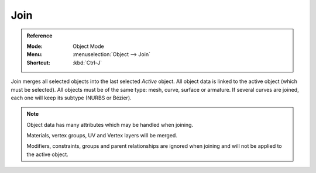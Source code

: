 .. _bpy.ops.object.join:
.. _object-join:

****
Join
****

.. admonition:: Reference
   :class: refbox

   :Mode:      Object Mode
   :Menu:      :menuselection:`Object --> Join`
   :Shortcut:  :kbd:`Ctrl-J`

Join merges all selected objects into the last selected *Active* object.
All object data is linked to the active object (which must be selected).
All objects must be of the same type: mesh, curve, surface or armature.
If several curves are joined, each one will keep its subtype (NURBS or Bézier).

.. note::

   Object data has many attributes which may be handled when joining.

   Materials, vertex groups, UV and Vertex layers will be merged.

   Modifiers, constraints, groups and parent relationships are ignored
   when joining and will not be applied to the active object.
